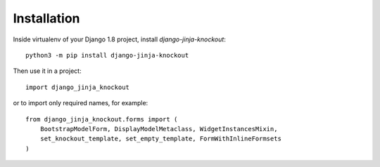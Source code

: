=============
Installation
=============

Inside virtualenv of your Django 1.8 project, install `django-jinja-knockout`::

    python3 -m pip install django-jinja-knockout

Then use it in a project::

    import django_jinja_knockout

or to import only required names, for example::

    from django_jinja_knockout.forms import (
        BootstrapModelForm, DisplayModelMetaclass, WidgetInstancesMixin,
        set_knockout_template, set_empty_template, FormWithInlineFormsets
    )
